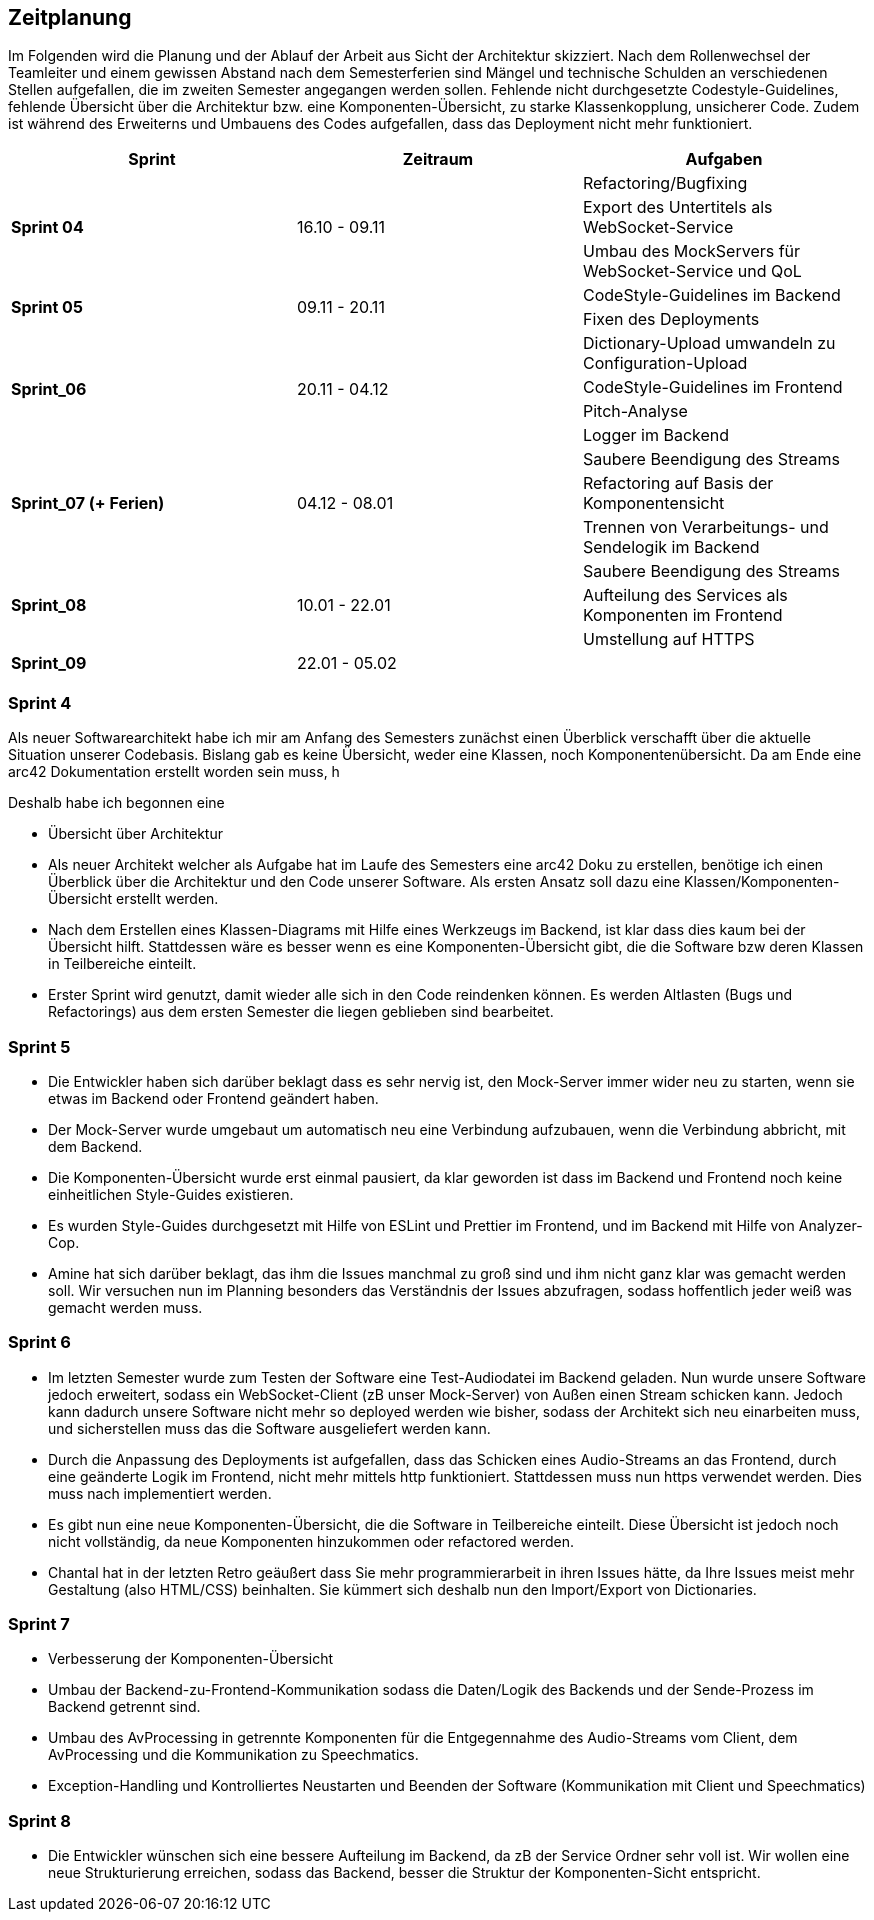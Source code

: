 :imagesdir: ./img/mermaid/
<<<

== Zeitplanung

Im Folgenden wird die Planung und der Ablauf der Arbeit aus Sicht der Architektur skizziert. Nach dem Rollenwechsel der Teamleiter und einem gewissen Abstand nach dem Semesterferien sind Mängel und technische Schulden an verschiedenen Stellen aufgefallen, die im zweiten Semester angegangen werden sollen. Fehlende nicht durchgesetzte Codestyle-Guidelines, fehlende Übersicht über die Architektur bzw. eine Komponenten-Übersicht, zu starke Klassenkopplung, unsicherer Code. Zudem ist während des Erweiterns und Umbauens des Codes aufgefallen, dass das Deployment nicht mehr funktioniert. 

[options="header",cols=",,"]
|===
| Sprint | Zeitraum | Aufgaben
.3+s| Sprint 04
.3+| 16.10 - 09.11
| Refactoring/Bugfixing
| Export des Untertitels als WebSocket-Service
| Umbau des MockServers für WebSocket-Service und QoL

.2+s| Sprint 05
.2+| 09.11 - 20.11
| CodeStyle-Guidelines im Backend
| Fixen des Deployments

.4+s| Sprint_06
.4+| 20.11 - 04.12
| Dictionary-Upload umwandeln zu Configuration-Upload
| CodeStyle-Guidelines im Frontend
| Pitch-Analyse
| Logger im Backend

.3+s| Sprint_07 (+ Ferien)
.3+| 04.12 - 08.01
| Saubere Beendigung des Streams
| Refactoring auf Basis der Komponentensicht
| Trennen von Verarbeitungs- und Sendelogik im Backend

.3+s| Sprint_08
.3+| 10.01 - 22.01
| Saubere Beendigung des Streams
| Aufteilung des Services als Komponenten im Frontend
| Umstellung auf HTTPS

s| Sprint_09
| 22.01 - 05.02
|
|===

=== Sprint 4

Als neuer Softwarearchitekt habe ich mir am Anfang des Semesters zunächst einen Überblick verschafft über die aktuelle Situation unserer Codebasis. Bislang gab es keine Übersicht, weder eine Klassen, noch Komponentenübersicht. Da am Ende eine arc42 Dokumentation erstellt worden sein muss, h

Deshalb habe ich begonnen eine 

* Übersicht über Architektur
* Als neuer Architekt welcher als Aufgabe hat im Laufe des Semesters eine arc42 Doku zu erstellen, benötige ich einen Überblick über die Architektur und den Code unserer Software. Als ersten Ansatz soll dazu eine Klassen/Komponenten-Übersicht erstellt werden.
* Nach dem Erstellen eines Klassen-Diagrams mit Hilfe eines Werkzeugs im Backend, ist klar dass dies kaum bei der Übersicht hilft. Stattdessen wäre es besser wenn es eine Komponenten-Übersicht gibt, die die Software bzw deren Klassen in Teilbereiche einteilt.
* Erster Sprint wird genutzt, damit wieder alle sich in den Code reindenken können. Es werden Altlasten (Bugs und Refactorings) aus dem ersten Semester die liegen geblieben sind bearbeitet. 

=== Sprint 5
* Die Entwickler haben sich darüber beklagt dass es sehr nervig ist, den Mock-Server immer wider neu zu starten, wenn sie etwas im Backend oder Frontend geändert haben.
* Der Mock-Server wurde umgebaut um automatisch neu eine Verbindung aufzubauen, wenn die Verbindung abbricht, mit dem Backend.
* Die Komponenten-Übersicht wurde erst einmal pausiert, da klar geworden ist dass im Backend und Frontend noch keine einheitlichen Style-Guides existieren.
* Es wurden Style-Guides durchgesetzt mit Hilfe von ESLint und Prettier im Frontend, und im Backend mit Hilfe von Analyzer-Cop.
* Amine hat sich darüber beklagt, das ihm die Issues manchmal zu groß sind und ihm nicht ganz klar was gemacht werden soll. Wir versuchen nun im Planning besonders das Verständnis der Issues abzufragen, sodass hoffentlich jeder weiß was gemacht werden muss. 

=== Sprint 6
* Im letzten Semester wurde zum Testen der Software eine Test-Audiodatei im Backend geladen. Nun wurde unsere Software jedoch erweitert, sodass ein WebSocket-Client (zB unser Mock-Server) von Außen einen Stream schicken kann. Jedoch kann dadurch unsere Software nicht mehr so deployed werden wie bisher, sodass der Architekt sich neu einarbeiten muss, und sicherstellen muss das die Software ausgeliefert werden kann.
* Durch die Anpassung des Deployments ist aufgefallen, dass das Schicken eines Audio-Streams an das Frontend, durch eine geänderte Logik im Frontend, nicht mehr mittels http funktioniert. Stattdessen muss nun https verwendet werden. Dies muss nach implementiert werden.
* Es gibt nun eine neue Komponenten-Übersicht, die die Software in Teilbereiche einteilt. Diese Übersicht ist jedoch noch nicht vollständig, da neue Komponenten hinzukommen oder refactored werden.
* Chantal hat in der letzten Retro geäußert dass Sie mehr programmierarbeit in ihren Issues hätte, da Ihre Issues meist mehr Gestaltung (also HTML/CSS) beinhalten. Sie kümmert sich deshalb nun den Import/Export von Dictionaries.

=== Sprint 7
* Verbesserung der Komponenten-Übersicht
* Umbau der Backend-zu-Frontend-Kommunikation sodass die Daten/Logik des Backends und der Sende-Prozess im Backend getrennt sind.
* Umbau des AvProcessing in getrennte Komponenten für die Entgegennahme des Audio-Streams vom Client, dem AvProcessing und die Kommunikation zu Speechmatics.
* Exception-Handling und Kontrolliertes Neustarten und Beenden der Software (Kommunikation mit Client und Speechmatics)

=== Sprint 8
* Die Entwickler wünschen sich eine bessere Aufteilung im Backend, da zB der Service Ordner sehr voll ist. Wir wollen eine neue Strukturierung erreichen, sodass das Backend, besser die Struktur der Komponenten-Sicht entspricht.
